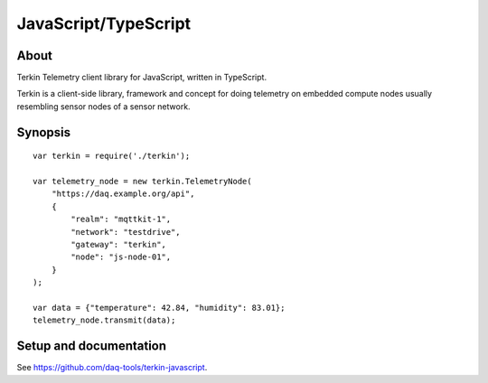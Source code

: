 #####################
JavaScript/TypeScript
#####################


*****
About
*****
Terkin Telemetry client library for JavaScript, written in TypeScript.

Terkin is a client-side library, framework and concept for doing telemetry on embedded compute nodes usually resembling sensor nodes of a sensor network.


********
Synopsis
********

.. highlight:: javascript

::

    var terkin = require('./terkin');

    var telemetry_node = new terkin.TelemetryNode(
        "https://daq.example.org/api",
        {
            "realm": "mqttkit-1",
            "network": "testdrive",
            "gateway": "terkin",
            "node": "js-node-01",
        }
    );

    var data = {"temperature": 42.84, "humidity": 83.01};
    telemetry_node.transmit(data);


***********************
Setup and documentation
***********************
See https://github.com/daq-tools/terkin-javascript.
